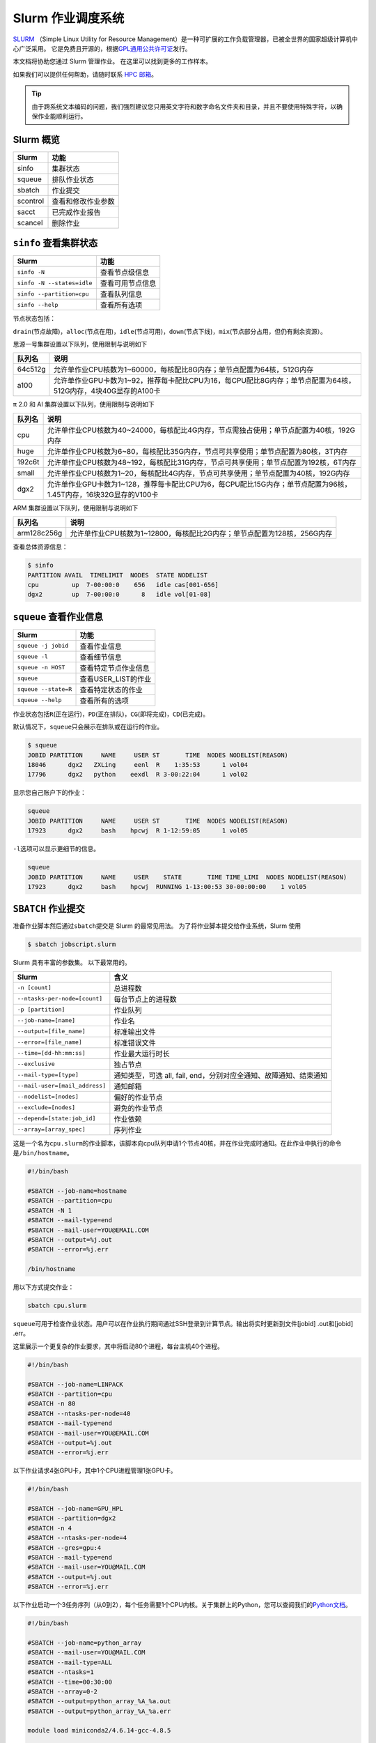 Slurm 作业调度系统
==================

`SLURM <http://slurm.schedmd.com/>`_ （Simple Linux Utility for Resource Management）是一种可扩展的工作负载管理器，已被全世界的国家超级计算机中心广泛采用。
它是免费且开源的，根据\ `GPL通用公共许可证 <http://www.gnu.org/licenses/gpl.html>`__\ 发行。

本文档将协助您通过 Slurm 管理作业。 在这里可以找到更多的工作样本。

如果我们可以提供任何帮助，请随时联系 \ `HPC 邮箱 <mailto:hpc@sjtu.edu.cn>`__\ 。

.. image:: ../img/slurm_pi.png

.. tip:: 由于跨系统文本编码的问题，我们强烈建议您只用英文字符和数字命名文件夹和目录，并且不要使用特殊字符，以确保作业能顺利运行。

Slurm 概览
-----------

======== ==============================
Slurm    功能
======== ==============================
sinfo    集群状态
squeue   排队作业状态
sbatch   作业提交
scontrol 查看和修改作业参数
sacct    已完成作业报告
scancel  删除作业
======== ==============================

``sinfo`` 查看集群状态
-------------------------

========================== ================
Slurm                      功能
========================== ================
``sinfo -N``               查看节点级信息
``sinfo -N --states=idle`` 查看可用节点信息
``sinfo --partition=cpu``  查看队列信息
``sinfo --help``           查看所有选项
========================== ================

节点状态包括：

\ ``drain``\ (节点故障)，\ ``alloc``\ (节点在用)，\ ``idle``\ (节点可用)，\ ``down``\ (节点下线)，\ ``mix``\ (节点部分占用，但仍有剩余资源）。

思源一号集群设置以下队列，使用限制与说明如下

======= ====================================================================================================
队列名  说明
======= ====================================================================================================
64c512g 允许单作业CPU核数为1~60000，每核配比8G内存；单节点配置为64核，512G内存
a100    允许单作业GPU卡数为1~92，推荐每卡配比CPU为16，每CPU配比8G内存；单节点配置为64核，512G内存，4块40G显存的A100卡
======= ====================================================================================================


π 2.0 和 AI 集群设置以下队列，使用限制与说明如下

======= ====================================================================================================
队列名  说明
======= ====================================================================================================
cpu     允许单作业CPU核数为40~24000，每核配比4G内存，节点需独占使用；单节点配置为40核，192G内存
huge    允许单作业CPU核数为6~80，每核配比35G内存，节点可共享使用；单节点配置为80核，3T内存
192c6t  允许单作业CPU核数为48~192，每核配比31G内存，节点可共享使用；单节点配置为192核，6T内存
small   允许单作业CPU核数为1~20，每核配比4G内存，节点可共享使用；单节点配置为40核，192G内存
dgx2    允许单作业GPU卡数为1~128，推荐每卡配比CPU为6，每CPU配比15G内存；单节点配置为96核，1.45T内存，16块32G显存的V100卡
======= ====================================================================================================

ARM 集群设置以下队列，使用限制与说明如下

===========   ====================================================================================================
队列名         说明
===========   ====================================================================================================
arm128c256g   允许单作业CPU核数为1~12800，每核配比2G内存；单节点配置为128核，256G内存
===========   ====================================================================================================

查看总体资源信息：

.. code:: bash

   $ sinfo
   PARTITION AVAIL  TIMELIMIT  NODES  STATE NODELIST
   cpu         up  7-00:00:0    656   idle cas[001-656]
   dgx2        up  7-00:00:0      8   idle vol[01-08]


``squeue`` 查看作业信息
----------------------------------

============================= ==========================
Slurm                         功能
============================= ==========================
``squeue -j jobid``           查看作业信息
``squeue -l``                 查看细节信息
``squeue -n HOST``            查看特定节点作业信息
``squeue``                    查看USER_LIST的作业
``squeue --state=R``          查看特定状态的作业
``squeue --help``             查看所有的选项
============================= ==========================

作业状态包括\ ``R``\ (正在运行)，\ ``PD``\ (正在排队)，\ ``CG``\ (即将完成)，\ ``CD``\ (已完成)。

默认情况下，\ ``squeue``\ 只会展示在排队或在运行的作业。

.. code:: bash

   $ squeue
   JOBID PARTITION     NAME     USER ST       TIME  NODES NODELIST(REASON)
   18046      dgx2   ZXLing     eenl  R    1:35:53      1 vol04
   17796      dgx2   python    eexdl  R 3-00:22:04      1 vol02

显示您自己账户下的作业：

.. code:: bash

   squeue
   JOBID PARTITION     NAME     USER ST       TIME  NODES NODELIST(REASON)
   17923      dgx2     bash    hpcwj  R 1-12:59:05      1 vol05

``-l``\ 选项可以显示更细节的信息。

.. code:: bash

   squeue
   JOBID PARTITION     NAME     USER    STATE       TIME TIME_LIMI  NODES NODELIST(REASON)
   17923      dgx2     bash    hpcwj  RUNNING 1-13:00:53 30-00:00:00    1 vol05

``SBATCH`` 作业提交
----------------------

准备作业脚本然后通过\ ``sbatch``\ 提交是 Slurm 的最常见用法。
为了将作业脚本提交给作业系统，Slurm 使用

.. code:: bash

   $ sbatch jobscript.slurm

Slurm 具有丰富的参数集。 以下最常用的。

+------------------------------------------+-----------------------------------------+
| Slurm                                    | 含义                                    |
+==========================================+=========================================+
| ``-n [count]``                           | 总进程数                                |
+------------------------------------------+-----------------------------------------+
| ``--ntasks-per-node=[count]``            | 每台节点上的进程数                      |
+------------------------------------------+-----------------------------------------+
| ``-p [partition]``                       | 作业队列                                |
+------------------------------------------+-----------------------------------------+
| ``--job-name=[name]``                    | 作业名                                  |
+------------------------------------------+-----------------------------------------+
| ``--output=[file_name]``                 | 标准输出文件                            |
+------------------------------------------+-----------------------------------------+
| ``--error=[file_name]``                  | 标准错误文件                            |
+------------------------------------------+-----------------------------------------+
| ``--time=[dd-hh:mm:ss]``                 | 作业最大运行时长                        |
+------------------------------------------+-----------------------------------------+
| ``--exclusive``                          | 独占节点                                |
+------------------------------------------+-----------------------------------------+
| ``--mail-type=[type]``                   | 通知类型，可选 all, fail,               |
|                                          | end，分别对应全通知、故障通知、结束通知 |
+------------------------------------------+-----------------------------------------+
| ``--mail-user=[mail_address]``           | 通知邮箱                                |
+------------------------------------------+-----------------------------------------+
| ``--nodelist=[nodes]``                   | 偏好的作业节点                          |
+------------------------------------------+-----------------------------------------+
| ``--exclude=[nodes]``                    | 避免的作业节点                          |
+------------------------------------------+-----------------------------------------+
| ``--depend=[state:job_id]``              | 作业依赖                                |
+------------------------------------------+-----------------------------------------+
| ``--array=[array_spec]``                 | 序列作业                                |
+------------------------------------------+-----------------------------------------+

这是一个名为\ ``cpu.slurm``\ 的作业脚本，该脚本向cpu队列申请1个节点40核，并在作业完成时通知。在此作业中执行的命令是\ ``/bin/hostname``\ 。

.. code:: bash

   #!/bin/bash

   #SBATCH --job-name=hostname
   #SBATCH --partition=cpu
   #SBATCH -N 1
   #SBATCH --mail-type=end
   #SBATCH --mail-user=YOU@EMAIL.COM
   #SBATCH --output=%j.out
   #SBATCH --error=%j.err

   /bin/hostname

用以下方式提交作业：

.. code:: bash

   sbatch cpu.slurm

``squeue``\ 可用于检查作业状态。用户可以在作业执行期间通过SSH登录到计算节点。输出将实时更新到文件[jobid]
.out和[jobid] .err。

这里展示一个更复杂的作业要求，其中将启动80个进程，每台主机40个进程。

.. code:: bash

   #!/bin/bash

   #SBATCH --job-name=LINPACK
   #SBATCH --partition=cpu
   #SBATCH -n 80
   #SBATCH --ntasks-per-node=40
   #SBATCH --mail-type=end
   #SBATCH --mail-user=YOU@EMAIL.COM
   #SBATCH --output=%j.out
   #SBATCH --error=%j.err

以下作业请求4张GPU卡，其中1个CPU进程管理1张GPU卡。

.. code:: bash

   #!/bin/bash

   #SBATCH --job-name=GPU_HPL
   #SBATCH --partition=dgx2
   #SBATCH -n 4
   #SBATCH --ntasks-per-node=4
   #SBATCH --gres=gpu:4
   #SBATCH --mail-type=end
   #SBATCH --mail-user=YOU@MAIL.COM
   #SBATCH --output=%j.out
   #SBATCH --error=%j.err

以下作业启动一个3任务序列（从0到2），每个任务需要1个CPU内核。关于集群上的Python，您可以查阅我们的\ `Python文档 <https://docs.hpc.sjtu.edu.cn/app/compilers_and_languages/python.html>`__\ 。

.. code:: bash

   #!/bin/bash

   #SBATCH --job-name=python_array
   #SBATCH --mail-user=YOU@MAIL.COM
   #SBATCH --mail-type=ALL
   #SBATCH --ntasks=1
   #SBATCH --time=00:30:00
   #SBATCH --array=0-2
   #SBATCH --output=python_array_%A_%a.out
   #SBATCH --output=python_array_%A_%a.err

   module load miniconda2/4.6.14-gcc-4.8.5

   source activate YOUR_ENV_NAME

   echo "SLURM_JOBID: " $SLURM_JOBID
   echo "SLURM_ARRAY_TASK_ID: " $SLURM_ARRAY_TASK_ID
   echo "SLURM_ARRAY_JOB_ID: " $SLURM_ARRAY_JOB_ID

   python < vec_${SLURM_ARRAY_TASK_ID}.py

``srun`` 和 ``salloc``  交互式作业
---------------------------------------

``srun``\ 可以启动交互式作业。该操作将阻塞，直到完成或终止。例如，在计算主机上运行\ ``hostname``\ 。

.. code:: bash

   $ srun -N 1 -n 4 -p small hostname
   cas006

启动远程主机bash终端：

.. code:: bash

   srun -p small -n 4 --exclusive --pty /bin/bash

或者，可以通过\ ``salloc``\ 请求资源，然后在获取节点后登录到计算节点：

.. code:: bash

   salloc -N 1 -n 4 -p small
   ssh casxxx

``scontrol``: 查看和修改作业参数

+-----------------------------------+-----------------------------------+
| Slurm                             | 功能                              |
+===================================+===================================+
| scontrol show job JOB_ID          | 查看排队或正在运行的作业的信息    |
+-----------------------------------+-----------------------------------+
| scontrol hold JOB_ID              | 暂停JOB_ID                        |
+-----------------------------------+-----------------------------------+
| scontrol release JOB_ID           | 恢复JOB_ID                        |
+-----------------------------------+-----------------------------------+
| scontrol update dependency=JOB_ID | 添加作业依赖性                    |
|                                   | ，以便仅在JOB_ID完成后才开始作业  |
+-----------------------------------+-----------------------------------+

``sacct`` 查看作业记录

=========================== ====================================
Slurm                       功能
=========================== ====================================
``sacct -l``                查看详细的帐户作业信息
``sacct --states=R``        查看具有特定状态的作业的帐号作业信息
``sacct -S YYYY-MM-DD``     在指定时间后选择处于任意状态的作业
``sacct --format=“LAYOUT”`` 使用给定的LAYOUT自定义sacct输出
``sacct --help``            查看所有选项
=========================== ====================================

默认情况下，sacct显示过去 **24小时** 的帐号作业信息。

.. code:: bash

   $ sacct

查看更多的信息：

.. code:: bash

   $ sacct --format=jobid,jobname,account,partition,ntasks,alloccpus,elapsed,state,exitcode -j 3224

查看平均作业内存消耗和最大内存消耗：

.. code:: bash

   $ sacct --format="JobId,AveRSS,MaxRSS" -P -j xxx


Slurm环境变量
-------------

====================== ==========================
Slurm                  功能
====================== ==========================
$SLURM_JOB_ID          作业ID
$SLURM_JOB_NAME        作业名
$SLURM_JOB_PARTITION   队列的名称
$SLURM_NTASKS          进程总数
$SLURM_NTASKS_PER_NODE 每个节点请求的任务数
$SLURM_JOB_NUM_NODES   节点数
$SLURM_JOB_NODELIST    节点列表
$SLURM_LOCALID         作业中流程的节点本地任务ID
$SLURM_ARRAY_TASK_ID   作业序列中的任务ID
$SLURM_SUBMIT_DIR      工作目录
$SLURM_SUBMIT_HOST     提交作业的主机名
====================== ==========================

参考资料
--------

-  `SLURM Workload Manager <http://slurm.schedmd.com>`__
-  `ACCRE’s SLURM
   Documentation <http://www.accre.vanderbilt.edu/?page_id=2154>`__
-  `Introduction to SLURM (NCCS lunchtime
   series) <http://www.nccs.nasa.gov/images/intro-to-slurm-20131218.pdf>`__
